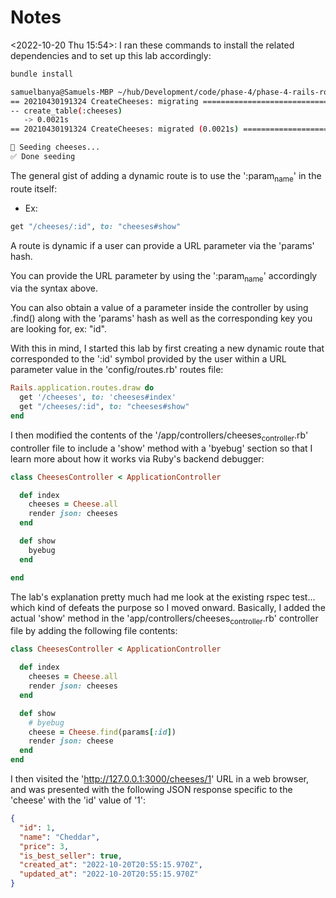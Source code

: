 * Notes
<2022-10-20 Thu 15:54>: I ran these commands to install the related dependencies and to set up this lab accordingly:
#+begin_src bash
bundle install

samuelbanya@Samuels-MBP ~/hub/Development/code/phase-4/phase-4-rails-route-params-readme $ rails db:migrate db:seed
== 20210430191324 CreateCheeses: migrating ====================================
-- create_table(:cheeses)
   -> 0.0021s
== 20210430191324 CreateCheeses: migrated (0.0021s) ===========================

🧀 Seeding cheeses...
✅ Done seeding
#+end_src

The general gist of adding a dynamic route is to use the ':param_name' in the route itself:
- Ex:
#+begin_src ruby
get "/cheeses/:id", to: "cheeses#show"
#+end_src

A route is dynamic if a user can provide a URL parameter via the 'params' hash.

You can provide the URL parameter by using the ':param_name' accordingly via the syntax above.

You can also obtain a value of a parameter inside the controller by using .find() along with the 'params' hash as well as the corresponding key you are looking for, ex: "id".

With this in mind, I started this lab by first creating a new dynamic route that corresponded to the ':id' symbol provided by the user within a URL parameter value in the 'config/routes.rb' routes file:
#+begin_src ruby
Rails.application.routes.draw do
  get '/cheeses', to: 'cheeses#index'
  get "/cheeses/:id", to: "cheeses#show"
end
#+end_src

I then modified the contents of the '/app/controllers/cheeses_controller.rb' controller file to include a 'show' method with a 'byebug' section so that I learn more about how it works via Ruby's backend debugger:
#+begin_src ruby
class CheesesController < ApplicationController

  def index
    cheeses = Cheese.all
    render json: cheeses
  end

  def show
    byebug
  end

end
#+end_src

The lab's explanation pretty much had me look at the existing rspec test... which kind of defeats the purpose so I moved onward. Basically, I added the actual 'show' method in the 'app/controllers/cheeses_controller.rb' controller file by adding the following file contents:
#+begin_src ruby
class CheesesController < ApplicationController

  def index
    cheeses = Cheese.all
    render json: cheeses
  end

  def show
    # byebug
    cheese = Cheese.find(params[:id])
    render json: cheese
  end
end
#+end_src

I then visited the 'http://127.0.0.1:3000/cheeses/1' URL in a web browser, and was presented with the following JSON response specific to the 'cheese' with the 'id' value of '1':
#+begin_src json
{
  "id": 1,
  "name": "Cheddar",
  "price": 3,
  "is_best_seller": true,
  "created_at": "2022-10-20T20:55:15.970Z",
  "updated_at": "2022-10-20T20:55:15.970Z"
}
#+end_src
